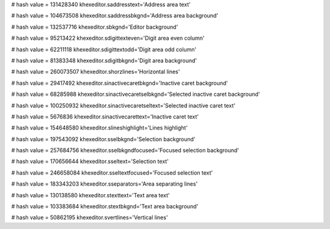 
# hash value = 131428340
khexeditor.saddresstext='Address area text'


# hash value = 104673508
khexeditor.saddressbkgnd='Address area background'


# hash value = 132537716
khexeditor.sbkgnd='Editor background'


# hash value = 95213422
khexeditor.sdigittexteven='Digit area even column'


# hash value = 62211118
khexeditor.sdigittextodd='Digit area odd column'


# hash value = 81383348
khexeditor.sdigitbkgnd='Digit area background'


# hash value = 260073507
khexeditor.shorzlines='Horizontal lines'


# hash value = 29417492
khexeditor.sinactivecaretbkgnd='Inactive caret background'


# hash value = 68285988
khexeditor.sinactivecaretselbkgnd='Selected inactive caret background'


# hash value = 100250932
khexeditor.sinactivecaretseltext='Selected inactive caret text'


# hash value = 5676836
khexeditor.sinactivecarettext='Inactive caret text'


# hash value = 154648580
khexeditor.slineshighlight='Lines highlight'


# hash value = 197543092
khexeditor.sselbkgnd='Selection background'


# hash value = 257684756
khexeditor.sselbkgndfocused='Focused selection background'


# hash value = 170656644
khexeditor.sseltext='Selection text'


# hash value = 246658084
khexeditor.sseltextfocused='Focused selection text'


# hash value = 183343203
khexeditor.sseparators='Area separating lines'


# hash value = 130138580
khexeditor.stexttext='Text area text'


# hash value = 103383684
khexeditor.stextbkgnd='Text area background'


# hash value = 50862195
khexeditor.svertlines='Vertical lines'

